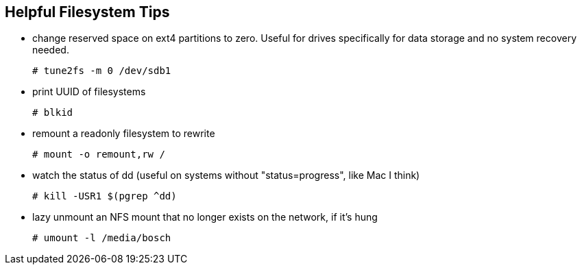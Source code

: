 
== Helpful Filesystem Tips

- change reserved space on ext4 partitions to zero.  Useful for drives specifically for data storage and no system recovery needed.

  # tune2fs -m 0 /dev/sdb1

- print UUID of filesystems

  # blkid

- remount a readonly filesystem to rewrite

  # mount -o remount,rw /

- watch the status of dd (useful on systems without "status=progress", like Mac I think)

  # kill -USR1 $(pgrep ^dd)

- lazy unmount an NFS mount that no longer exists on the network, if it's hung

  # umount -l /media/bosch
